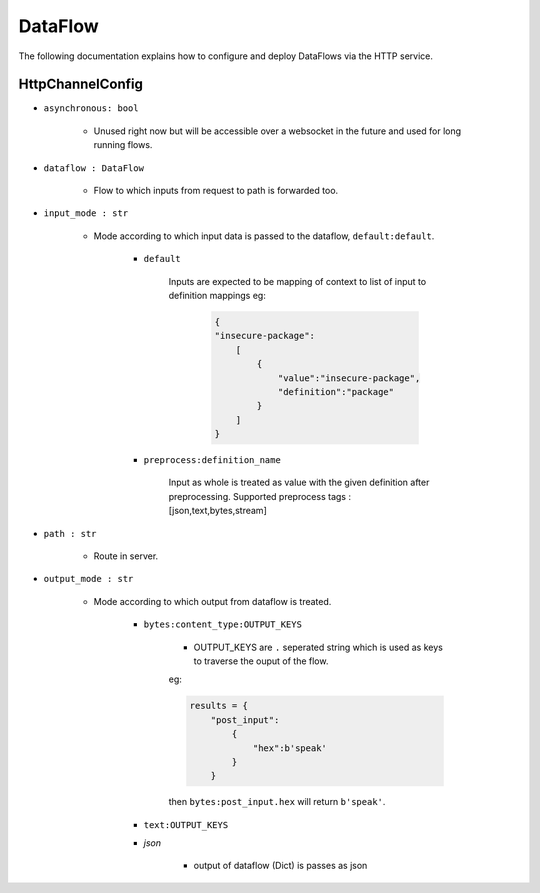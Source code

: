 DataFlow
========

The following documentation explains how to configure and deploy DataFlows
via the HTTP service.

HttpChannelConfig
-----------------

- ``asynchronous: bool``

    - Unused right now but will be accessible over a websocket in the future and used for long running flows.

- ``dataflow : DataFlow``

    - Flow to which inputs from request to path is forwarded too.

- ``input_mode : str``

    - Mode according to which input data is passed to the dataflow, ``default:default``.

        - ``default``

            Inputs are expected to be mapping of context to list of input
            to definition mappings
            eg:

                .. code-block:: json

                                        {
                                        "insecure-package":
                                            [
                                                {
                                                    "value":"insecure-package",
                                                    "definition":"package"
                                                }
                                            ]
                                        }

        - ``preprocess:definition_name``

                Input as whole is treated as value with the given definition after preprocessing.
                Supported preprocess tags : [json,text,bytes,stream]

- ``path : str``

    - Route in server.

- ``output_mode : str``

    - Mode according to which output from dataflow is treated.

        - ``bytes:content_type:OUTPUT_KEYS``

            - OUTPUT_KEYS are ``.`` seperated string which is used as keys to traverse the ouput of the flow.
            eg:

            .. code-block:: python

                results = {
                    "post_input":
                        {
                            "hex":b'speak'
                        }
                    }

            then ``bytes:post_input.hex`` will return ``b'speak'``.

        - ``text:OUTPUT_KEYS``

        - `json`

            - output of dataflow (Dict) is passes as json

